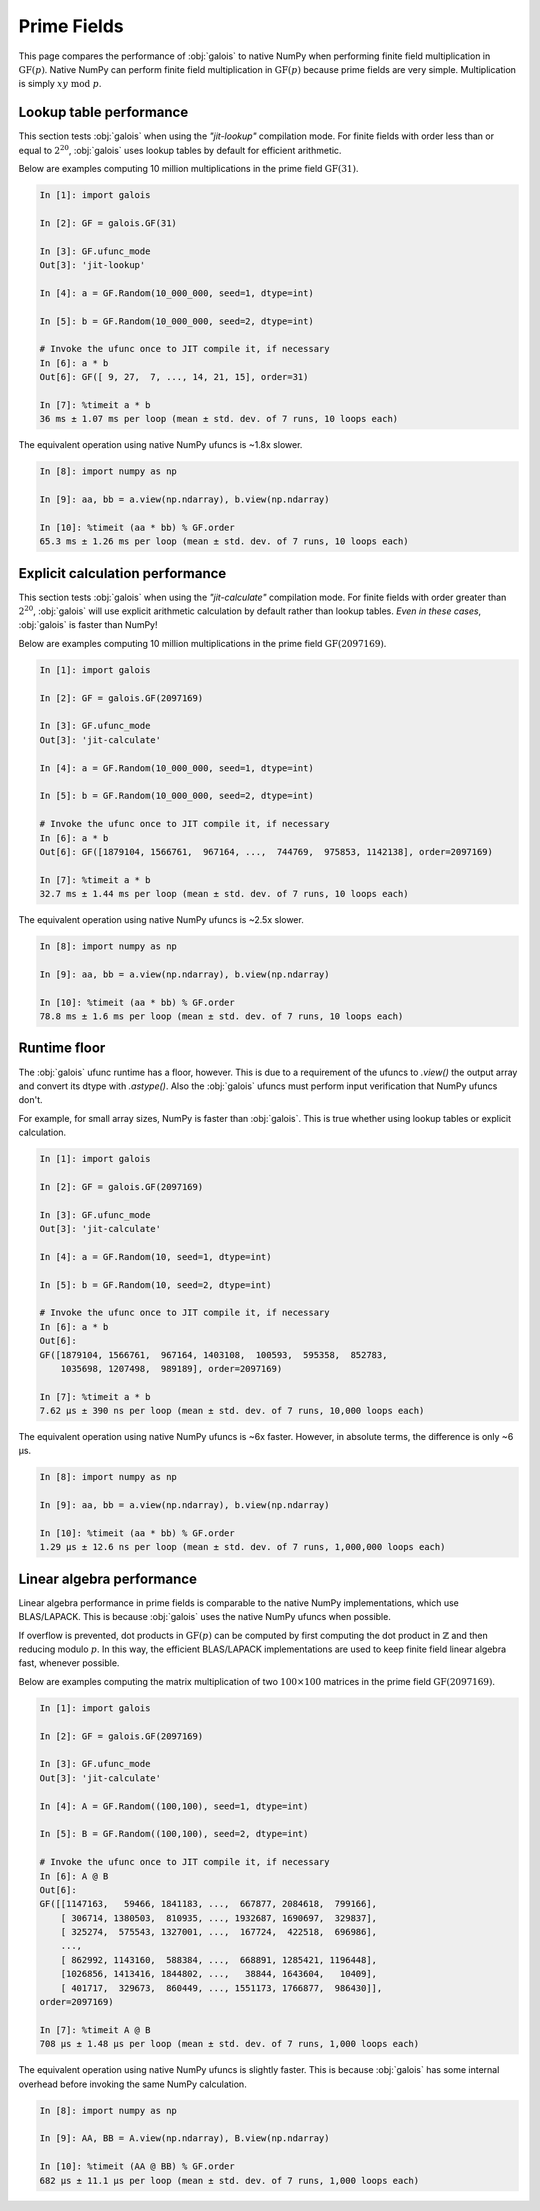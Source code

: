 Prime Fields
============

This page compares the performance of :obj:`galois` to native NumPy when performing finite field
multiplication in :math:`\mathrm{GF}(p)`. Native NumPy can perform finite field multiplication in :math:`\mathrm{GF}(p)`
because prime fields are very simple. Multiplication is simply :math:`xy\ \textrm{mod}\ p`.

Lookup table performance
------------------------

This section tests :obj:`galois` when using the `"jit-lookup"` compilation mode. For finite fields with order less
than or equal to :math:`2^{20}`, :obj:`galois` uses lookup tables by default for efficient arithmetic.

Below are examples computing 10 million multiplications in the prime field :math:`\mathrm{GF}(31)`.

.. code-block:: ipython

    In [1]: import galois

    In [2]: GF = galois.GF(31)

    In [3]: GF.ufunc_mode
    Out[3]: 'jit-lookup'

    In [4]: a = GF.Random(10_000_000, seed=1, dtype=int)

    In [5]: b = GF.Random(10_000_000, seed=2, dtype=int)

    # Invoke the ufunc once to JIT compile it, if necessary
    In [6]: a * b
    Out[6]: GF([ 9, 27,  7, ..., 14, 21, 15], order=31)

    In [7]: %timeit a * b
    36 ms ± 1.07 ms per loop (mean ± std. dev. of 7 runs, 10 loops each)

The equivalent operation using native NumPy ufuncs is ~1.8x slower.

.. code-block:: ipython

    In [8]: import numpy as np

    In [9]: aa, bb = a.view(np.ndarray), b.view(np.ndarray)

    In [10]: %timeit (aa * bb) % GF.order
    65.3 ms ± 1.26 ms per loop (mean ± std. dev. of 7 runs, 10 loops each)

Explicit calculation performance
--------------------------------

This section tests :obj:`galois` when using the `"jit-calculate"` compilation mode. For finite fields with order greater
than :math:`2^{20}`, :obj:`galois` will use explicit arithmetic calculation by default rather than lookup tables. *Even in these cases*,
:obj:`galois` is faster than NumPy!

Below are examples computing 10 million multiplications in the prime field :math:`\mathrm{GF}(2097169)`.

.. code-block:: ipython

    In [1]: import galois

    In [2]: GF = galois.GF(2097169)

    In [3]: GF.ufunc_mode
    Out[3]: 'jit-calculate'

    In [4]: a = GF.Random(10_000_000, seed=1, dtype=int)

    In [5]: b = GF.Random(10_000_000, seed=2, dtype=int)

    # Invoke the ufunc once to JIT compile it, if necessary
    In [6]: a * b
    Out[6]: GF([1879104, 1566761,  967164, ...,  744769,  975853, 1142138], order=2097169)

    In [7]: %timeit a * b
    32.7 ms ± 1.44 ms per loop (mean ± std. dev. of 7 runs, 10 loops each)

The equivalent operation using native NumPy ufuncs is ~2.5x slower.

.. code-block:: ipython

    In [8]: import numpy as np

    In [9]: aa, bb = a.view(np.ndarray), b.view(np.ndarray)

    In [10]: %timeit (aa * bb) % GF.order
    78.8 ms ± 1.6 ms per loop (mean ± std. dev. of 7 runs, 10 loops each)

Runtime floor
-------------

The :obj:`galois` ufunc runtime has a floor, however. This is due to a requirement of the ufuncs to `.view()`
the output array and convert its dtype with `.astype()`. Also the :obj:`galois` ufuncs must perform input
verification that NumPy ufuncs don't.

For example, for small array sizes, NumPy is faster than :obj:`galois`. This is true whether using lookup tables
or explicit calculation.

.. code-block:: ipython

    In [1]: import galois

    In [2]: GF = galois.GF(2097169)

    In [3]: GF.ufunc_mode
    Out[3]: 'jit-calculate'

    In [4]: a = GF.Random(10, seed=1, dtype=int)

    In [5]: b = GF.Random(10, seed=2, dtype=int)

    # Invoke the ufunc once to JIT compile it, if necessary
    In [6]: a * b
    Out[6]:
    GF([1879104, 1566761,  967164, 1403108,  100593,  595358,  852783,
        1035698, 1207498,  989189], order=2097169)

    In [7]: %timeit a * b
    7.62 µs ± 390 ns per loop (mean ± std. dev. of 7 runs, 10,000 loops each)

The equivalent operation using native NumPy ufuncs is ~6x faster. However, in absolute terms, the
difference is only ~6 µs.

.. code-block:: ipython

    In [8]: import numpy as np

    In [9]: aa, bb = a.view(np.ndarray), b.view(np.ndarray)

    In [10]: %timeit (aa * bb) % GF.order
    1.29 µs ± 12.6 ns per loop (mean ± std. dev. of 7 runs, 1,000,000 loops each)

Linear algebra performance
--------------------------

Linear algebra performance in prime fields is comparable to the native NumPy implementations, which use BLAS/LAPACK. This is
because :obj:`galois` uses the native NumPy ufuncs when possible.

If overflow is prevented, dot products in :math:`\mathrm{GF}(p)` can be computed by first computing the dot product in
:math:`\mathbb{Z}` and then reducing modulo :math:`p`. In this way, the efficient BLAS/LAPACK implementations are used to
keep finite field linear algebra fast, whenever possible.

Below are examples computing the matrix multiplication of two :math:`100 \times 100` matrices in the prime field :math:`\mathrm{GF}(2097169)`.

.. code-block:: ipython

    In [1]: import galois

    In [2]: GF = galois.GF(2097169)

    In [3]: GF.ufunc_mode
    Out[3]: 'jit-calculate'

    In [4]: A = GF.Random((100,100), seed=1, dtype=int)

    In [5]: B = GF.Random((100,100), seed=2, dtype=int)

    # Invoke the ufunc once to JIT compile it, if necessary
    In [6]: A @ B
    Out[6]:
    GF([[1147163,   59466, 1841183, ...,  667877, 2084618,  799166],
        [ 306714, 1380503,  810935, ..., 1932687, 1690697,  329837],
        [ 325274,  575543, 1327001, ...,  167724,  422518,  696986],
        ...,
        [ 862992, 1143160,  588384, ...,  668891, 1285421, 1196448],
        [1026856, 1413416, 1844802, ...,   38844, 1643604,   10409],
        [ 401717,  329673,  860449, ..., 1551173, 1766877,  986430]],
    order=2097169)

    In [7]: %timeit A @ B
    708 µs ± 1.48 µs per loop (mean ± std. dev. of 7 runs, 1,000 loops each)

The equivalent operation using native NumPy ufuncs is slightly faster. This is because :obj:`galois` has some internal overhead
before invoking the same NumPy calculation.

.. code-block:: ipython

    In [8]: import numpy as np

    In [9]: AA, BB = A.view(np.ndarray), B.view(np.ndarray)

    In [10]: %timeit (AA @ BB) % GF.order
    682 µs ± 11.1 µs per loop (mean ± std. dev. of 7 runs, 1,000 loops each)
